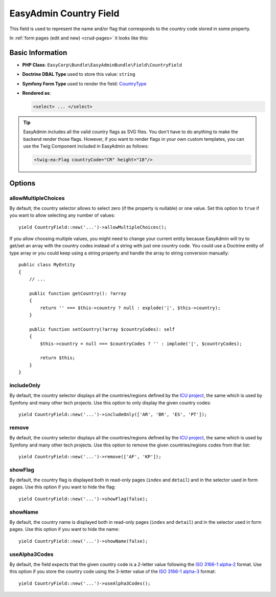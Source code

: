 EasyAdmin Country Field
=======================

This field is used to represent the name and/or flag that corresponds to the
country code stored in some property.

In :ref:`form pages (edit and new) <crud-pages>` it looks like this:

.. image:: ../images/fields/field-country.png
   :alt: Default style of EasyAdmin country field

Basic Information
-----------------

* **PHP Class**: ``EasyCorp\Bundle\EasyAdminBundle\Field\CountryField``
* **Doctrine DBAL Type** used to store this value: ``string``
* **Symfony Form Type** used to render the field: `CountryType`_
* **Rendered as**:

  .. code-block:: html

    <select> ... </select>

.. tip::

    EasyAdmin includes all the valid country flags as SVG files. You don't have
    to do anything to make the backend render those flags. However, if you want
    to render flags in your own custom templates, you can use the Twig Component
    included in EasyAdmin as follows:

    .. code-block:: twig

        <twig:ea:Flag countryCode="CR" height="18"/>

    .. versionadded:: 4.20.0

        The `<twig:ea:Flag/>` component was introduced in EasyAdmin 4.20.0.

Options
-------

allowMultipleChoices
~~~~~~~~~~~~~~~~~~~~

By default, the country selector allows to select zero (if the property is nullable)
or one value. Set this option to ``true`` if you want to allow selecting any
number of values::

    yield CountryField::new('...')->allowMultipleChoices();

If you allow choosing multiple values, you might need to change your current
entity because EasyAdmin will try to get/set an array with the country codes
instead of a string with just one country code. You could use a Doctrine entity
of type array or you could keep using a string property and handle the array to
string conversion manually::

    public class MyEntity
    {
        // ...

        public function getCountry(): ?array
        {
            return '' === $this->country ? null : explode('|', $this->country);
        }

        public function setCountry(?array $countryCodes): self
        {
            $this->country = null === $countryCodes ? '' : implode('|', $countryCodes);

            return $this;
        }
    }

includeOnly
~~~~~~~~~~~

By default, the country selector displays all the countries/regions defined by
the `ICU project`_, the same which is used by Symfony and many other tech projects.
Use this option to only display the given country codes::

    yield CountryField::new('...')->includeOnly(['AR', 'BR', 'ES', 'PT']);

remove
~~~~~~

By default, the country selector displays all the countries/regions defined by
the `ICU project`_, the same which is used by Symfony and many other tech projects.
Use this option to remove the given countries/regions codes from that list::

    yield CountryField::new('...')->remove(['AF', 'KP']);

showFlag
~~~~~~~~

By default, the country flag is displayed both in read-only pages (``index`` and
``detail``) and in the selector used in form pages. Use this option if you want
to hide the flag::

    yield CountryField::new('...')->showFlag(false);

showName
~~~~~~~~

By default, the country name is displayed both in read-only pages (``index`` and
``detail``) and in the selector used in form pages. Use this option if you want
to hide the name::

    yield CountryField::new('...')->showName(false);

useAlpha3Codes
~~~~~~~~~~~~~~

By default, the field expects that the given country code is a 2-letter value
following the `ISO 3166-1 alpha-2`_ format. Use this option if you store the
country code using the 3-letter value of the `ISO 3166-1 alpha-3`_ format::

    yield CountryField::new('...')->useAlpha3Codes();

.. _`CountryType`: https://symfony.com/doc/current/reference/forms/types/country.html
.. _`ICU project`: https://icu.unicode.org/
.. _`ISO 3166-1 alpha-2`: https://en.wikipedia.org/wiki/ISO_3166-1_alpha-2
.. _`ISO 3166-1 alpha-3`: https://en.wikipedia.org/wiki/ISO_3166-1_alpha-3

